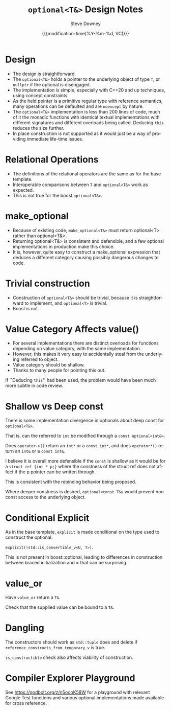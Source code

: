 #+options: ':nil *:t -:t ::t <:t H:3 \n:nil ^:nil arch:headline author:t
#+options: broken-links:nil c:nil creator:nil d:(not "LOGBOOK") date:t e:t
#+options: email:nil f:t inline:t num:t p:nil pri:nil prop:nil stat:t tags:t
#+options: tasks:t tex:t timestamp:t title:t toc:t todo:t |:t
#+title: ~optional<T&>~ Design Notes
#+date: {{{modification-time(%Y-%m-%d, VC)}}}
#+author: Steve Downey
#+email: sdowney@sdowney.org
#+language: en
#+select_tags: export
#+exclude_tags: noexport
#+creator: Emacs 26.1.91 (Org mode 9.2.3)
#+options: html-link-use-abs-url:nil html-postamble:auto html-preamble:t
#+options: html-scripts:t html-style:t html5-fancy:nil tex:t

#+STARTUP: showall
#+OPTIONS: reveal_center:nil reveal_progress:t reveal_history:nil reveal_control:t
#+OPTIONS: reveal_rolling_links:t reveal_keyboard:t reveal_overview:t num:nil
#+OPTIONS: reveal_width:1400 reveal_height:1000
#+OPTIONS: toc:1

#+REVEAL_MARGIN: 0.1
#+REVEAL_MIN_SCALE: 0.5
#+REVEAL_MAX_SCALE: 2.5
#+REVEAL_TRANS: cube
#+REVEAL_THEME: moon
#+REVEAL_HLEVEL: 2

#+REVEAL_MATHJAX_URL: https://cdn.mathjax.org/mathjax/latest/MathJax.js?config=TeX-AMS-MML_HTMLorMML
#+REVEAL_HIGHLIGHT_CSS: %r/lib/css/zenburn.css
#+REVEAL_PLUGINS: (markdown notes)

* Design

- The design is straightforward.
- The ~optional<T&>~ holds a pointer to the underlying object of type ~T~, or ~nullptr~ if the optional is disengaged.
- The implementation is simple, especially with C++20 and up techniques, using concept constraints.
- As the held pointer is a primitive regular type with reference semantics, many operations can be defaulted and are ~noexcept~ by nature.
- The ~optional<T&>~ implementation is less than 200 lines of code, much of it the monadic functions with identical textual implementations with different signatures and different overloads being called. Deducing ~this~ reduces the size further.
- In place construction is not supported as it would just be a way of providing immediate life-time issues.

* Relational Operations

- The definitions of the relational operators are the same as for the base template.
- Interoperable comparisons between ~T~ and ~optional<T&>~ work as expected.
- This is not true for the boost ~optional<T&>~.

* make_optional
- Because of existing code, ~make_optional<T&>~ must return optional<T> rather than optional<T&>.
- Returning optional<T&> is consistent and defensible, and a few optional implementations in production make this choice.
- It is, however, quite easy to construct a make_optional expression that deduces a different category causing possibly dangerous changes to code.

* Trivial construction
- Construction of ~optional<T&>~ should be trivial, because it is straightforward to implement, and ~optional<T>~ is trivial.
- Boost is not.

* Value Category Affects value()
- For several implementations there are distinct overloads for functions depending on value category, with the same implementation.
- However, this makes it very easy to accidentally steal from the underlying referred to object.
- Value category should be shallow.
- Thanks to many people for pointing this out.

If ``Deducing ~this~'' had been used, the problem would have been much more subtle in code review.

* Shallow vs Deep const

There is some implementation divergence in optionals about deep const for ~optional<T&>~.

That is, can the referred to ~int~ be modified through a ~const optional<int&>~.

Does ~operator->()~ return an ~int*~ or a ~const int*~, and does ~operator*()~ return an ~int&~ or a ~const int&~.

I believe it is overall more defensible if the ~const~ is shallow as it would be for a ~struct ref {int * p;}~ where the constness of the struct ref does not affect if the p pointer can be written through.

This is consistent with the rebinding behavior being proposed.

Where deeper constness is desired, ~optional<const T&>~ would prevent non const access to the underlying object.

* Conditional Explicit
As in the base template, ~explicit~ is made conditional on the type used to construct the optional.

~explicit(!std::is_convertible_v<U, T>)~.

This is not present in boost::optional, leading to differences in construction between braced initialization and = that can be surprising.

* value_or
Have ~value_or~ return a ~T&~.

Check that the supplied value can be bound to a ~T&~.

* Dangling
The constructors should work as ~std::tuple~ does and delete if ~reference_constructs_from_temporary_v~ is true.

~is_constructible~ check also affects viability of construction.

* Compiler Explorer Playground

See https://godbolt.org/z/n5oooK58W for a playground with relevant Google Test functions and various optional implementations made available for cross reference.
